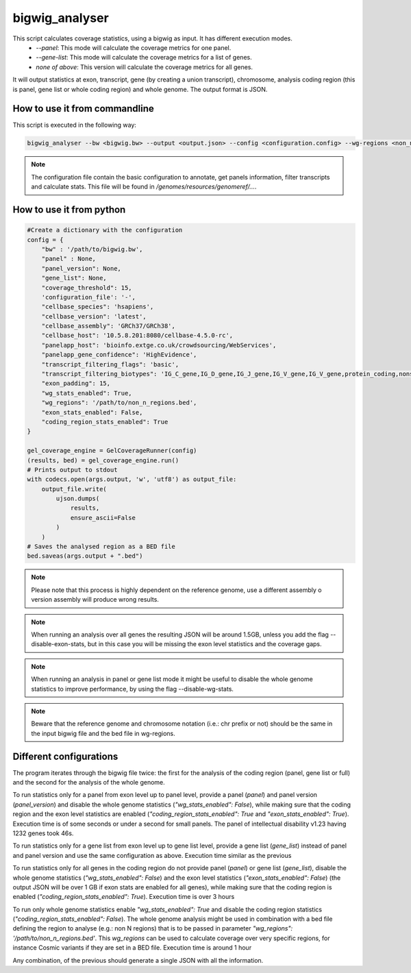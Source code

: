 bigwig_analyser
===============

This script calculates coverage statistics, using a bigwig as input. It has different execution modes.
   * `--panel`: This mode will calculate the coverage metrics for one panel.
   * `--gene-list`: This mode will calculate the coverage metrics for a list of genes.
   * `none of above`: This version will calculate the coverage metrics for all genes.

It will output statistics at exon, transcript, gene (by creating a union transcript), chromosome, analysis coding region
(this is panel, gene list or whole coding region) and whole genome. The output format is JSON.

How to use it from commandline
------------------------------

This script is executed in the following way:

.. code-block:: bash

    bigwig_analyser --bw <bigwig.bw> --output <output.json> --config <configuration.config> --wg-regions <non_n_region.bed> --disable-exon-stats

.. note::

    The configuration file contain the basic configuration to annotate, get panels information, filter transcripts and calculate stats.
    This file will be found in `/genomes/resources/genomeref/...`.


How to use it from python
-------------------------

.. code-block:: python

    #Create a dictionary with the configuration
    config = {
        "bw" : '/path/to/bigwig.bw',
        "panel" : None,
        "panel_version": None,
        "gene_list": None,
        "coverage_threshold": 15,
        'configuration_file': '-',
        "cellbase_species": 'hsapiens',
        "cellbase_version": 'latest',
        "cellbase_assembly": 'GRCh37/GRCh38',
        "cellbase_host": '10.5.8.201:8080/cellbase-4.5.0-rc',
        "panelapp_host": 'bioinfo.extge.co.uk/crowdsourcing/WebServices',
        "panelapp_gene_confidence": 'HighEvidence',
        "transcript_filtering_flags": 'basic',
        "transcript_filtering_biotypes": 'IG_C_gene,IG_D_gene,IG_J_gene,IG_V_gene,IG_V_gene,protein_coding,nonsense_mediated_decay,non_stop_decay,TR_C_gene,TR_D_gene,TR_J_gene,TR_V_gene',
        "exon_padding": 15,
        "wg_stats_enabled": True,
        "wg_regions": '/path/to/non_n_regions.bed',
        "exon_stats_enabled": False,
        "coding_region_stats_enabled": True
    }

    gel_coverage_engine = GelCoverageRunner(config)
    (results, bed) = gel_coverage_engine.run()
    # Prints output to stdout
    with codecs.open(args.output, 'w', 'utf8') as output_file:
        output_file.write(
            ujson.dumps(
                results,
                ensure_ascii=False
            )
        )
    # Saves the analysed region as a BED file
    bed.saveas(args.output + ".bed")



.. note::

    Please note that this process is highly dependent on the reference genome, use a different assembly o version assembly
    will produce wrong results.

.. note::

    When running an analysis over all genes the resulting JSON will be around 1.5GB, unless you add the flag --disable-exon-stats,
    but in this case you will be missing the exon level statistics and the coverage gaps.

.. note::

    When running an analysis in panel or gene list mode it might be useful to disable the whole genome statistics to improve performance,
    by using the flag --disable-wg-stats.

.. note::

    Beware that the reference genome and chromosome notation (i.e.: chr prefix or not) should be the same in the input bigwig file and the bed file in wg-regions.


Different configurations
------------------------

The program iterates through the bigwig file twice: the first for the analysis of the coding region (panel, gene list or
full) and the second for the analysis of the whole genome.

To run statistics only for a panel from exon level up to panel level, provide a panel (`panel`) and panel
version (`panel_version`) and disable the whole genome statistics (`"wg_stats_enabled": False`), while making sure that
the coding region and the exon level statistics are enabled (`"coding_region_stats_enabled": True` and `"exon_stats_enabled": True`).
Execution time is of some seconds or under a second for small panels. The panel of intellectual disability v1.23 having 1232 genes took 46s.

To run statistics only for a gene list from exon level up to gene list level, provide a gene list (`gene_list`) instead
of panel and panel version and use the same configuration as above.
Execution time similar as the previous

To run statistics only for all genes in the coding region do not provide panel (`panel`) or gene list (`gene_list`),
disable the whole genome statistics (`"wg_stats_enabled": False`) and the exon level statistics (`"exon_stats_enabled": False`)
(the output JSON will be over 1 GB if exon stats are enabled for all genes),
while making sure that the coding region is enabled (`"coding_region_stats_enabled": True`).
Execution time is over 3 hours

To run only whole genome statistics enable `"wg_stats_enabled": True` and disable the coding region statistics
(`"coding_region_stats_enabled": False`). The whole genome analysis might be used in combination with a bed file defining
the region to analyse (e.g.: non N regions) that is to be passed in parameter `"wg_regions": '/path/to/non_n_regions.bed'`.
This `wg_regions` can be used to calculate coverage over very specific regions, for instance Cosmic variants if they are set in
a BED file.
Execution time is around 1 hour

Any combination, of the previous should generate a single JSON with all the information.







